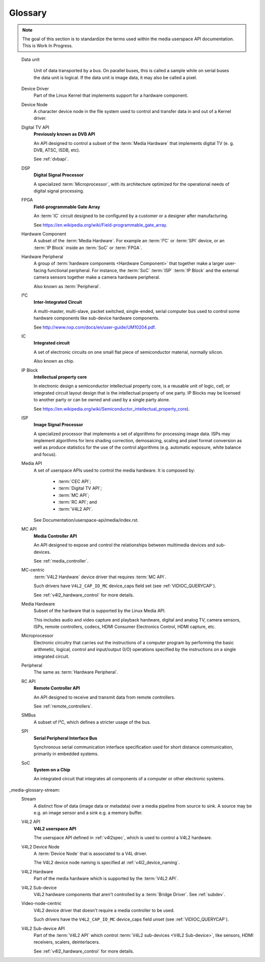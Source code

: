 .. SPDX-License-Identifier: GPL-2.0 OR GFDL-1.1-no-invariants-or-later

========
Glossary
========

.. note::

   The goal of this section is to standardize the terms used within the media
   userspace API documentation. This is Work In Progress.

.. Please keep the glossary entries in alphabetical order

.. glossary::

    Bridge Driver
	A :term:`Device Driver` that implements the main logic to talk with
	media hardware.

    CEC API
	**Consumer Electronics Control API**

	An API designed to receive and transmit data via an HDMI
	CEC interface.

	See :ref:`cec`.

.. _media-glossary-data-unit:

    Data unit

	Unit of data transported by a bus. On parallel buses, this is called a
	sample while on serial buses the data unit is logical. If the data unit
	is image data, it may also be called a pixel.

    Device Driver
	Part of the Linux Kernel that implements support for a hardware
	component.

    Device Node
	A character device node in the file system used to control and
	transfer data in and out of a Kernel driver.

    Digital TV API
	**Previously known as DVB API**

	An API designed to control a subset of the :term:`Media Hardware`
	that implements	digital TV (e. g. DVB, ATSC, ISDB, etc).

	See :ref:`dvbapi`.

    DSP
        **Digital Signal Processor**

	A specialized :term:`Microprocessor`, with its architecture
	optimized for the operational needs of digital signal processing.

    FPGA
	**Field-programmable Gate Array**

	An :term:`IC` circuit designed to be configured by a customer or
	a designer after manufacturing.

	See https://en.wikipedia.org/wiki/Field-programmable_gate_array.

    Hardware Component
	A subset of the :term:`Media Hardware`. For example an :term:`I²C` or
	:term:`SPI` device, or an :term:`IP Block` inside an
	:term:`SoC` or :term:`FPGA`.

    Hardware Peripheral
	A group of :term:`hardware components <Hardware Component>` that
	together make a larger user-facing functional peripheral. For
	instance, the :term:`SoC` :term:`ISP` :term:`IP Block`
	and the external camera sensors together make a camera hardware
	peripheral.

	Also known as :term:`Peripheral`.

    I²C
	**Inter-Integrated Circuit**

	A  multi-master, multi-slave, packet switched, single-ended,
	serial computer bus used to control some hardware components
	like sub-device hardware components.

	See http://www.nxp.com/docs/en/user-guide/UM10204.pdf.

    IC
	**Integrated circuit**

	A set of electronic circuits on one small flat piece of
	semiconductor material, normally silicon.

	Also known as chip.

    IP Block
	**Intellectual property core**

	In electronic design a semiconductor intellectual property core,
	is a reusable unit of logic, cell, or integrated circuit layout
	design that is the intellectual property of one party.
	IP Blocks may be licensed to another party or can be owned
	and used by a single party alone.

	See https://en.wikipedia.org/wiki/Semiconductor_intellectual_property_core).

    ISP
	**Image Signal Processor**

	A specialized processor that implements a set of algorithms for
	processing image data. ISPs may implement algorithms for lens
	shading correction, demosaicing, scaling and pixel format conversion
	as well as produce statistics for the use of the control
	algorithms (e.g. automatic exposure, white balance and focus).

    Media API
	A set of userspace APIs used to control the media hardware. It is
	composed by:

	  - :term:`CEC API`;
	  - :term:`Digital TV API`;
	  - :term:`MC API`;
	  - :term:`RC API`; and
	  - :term:`V4L2 API`.

	See Documentation/userspace-api/media/index.rst.

    MC API
	**Media Controller API**

	An API designed to expose and control the relationships between
	multimedia devices and sub-devices.

	See :ref:`media_controller`.

    MC-centric
	:term:`V4L2 Hardware` device driver that requires :term:`MC API`.

	Such drivers have ``V4L2_CAP_IO_MC`` device_caps field set
	(see :ref:`VIDIOC_QUERYCAP`).

	See :ref:`v4l2_hardware_control` for more details.

    Media Hardware
	Subset of the hardware that is supported by the Linux Media API.

	This includes audio and video capture and playback hardware,
	digital and analog TV, camera sensors, ISPs, remote controllers,
	codecs, HDMI Consumer Electronics Control, HDMI capture, etc.

    Microprocessor
	Electronic circuitry that carries out the instructions of a
	computer program by performing the basic arithmetic, logical,
	control and input/output (I/O) operations specified by the
	instructions on a single integrated circuit.

    Peripheral
	The same as :term:`Hardware Peripheral`.

    RC API
	**Remote Controller API**

	An API designed to receive and transmit data from remote
	controllers.

	See :ref:`remote_controllers`.

    SMBus
	A subset of I²C, which defines a stricter usage of the bus.

    SPI
	**Serial Peripheral Interface Bus**

	Synchronous serial communication interface specification used for
	short distance communication, primarily in embedded systems.

    SoC
	**System on a Chip**

	An integrated circuit that integrates all components of a computer
	or other electronic systems.

_media-glossary-stream:
    Stream
	A distinct flow of data (image data or metadata) over a media pipeline
	from source to sink. A source may be e.g. an image sensor and a sink
	e.g. a memory buffer.

    V4L2 API
	**V4L2 userspace API**

	The userspace API defined in :ref:`v4l2spec`, which is used to
	control a V4L2 hardware.

    V4L2 Device Node
	A :term:`Device Node` that is associated to a V4L driver.

	The V4L2 device node naming is specified at :ref:`v4l2_device_naming`.

    V4L2 Hardware
	Part of the media hardware which is supported by the :term:`V4L2 API`.

    V4L2 Sub-device
	V4L2 hardware components that aren't controlled by a
	:term:`Bridge Driver`. See :ref:`subdev`.

    Video-node-centric
	V4L2 device driver that doesn't require a media controller to be used.

	Such drivers have the ``V4L2_CAP_IO_MC`` device_caps field unset
	(see :ref:`VIDIOC_QUERYCAP`).

    V4L2 Sub-device API
	Part of the :term:`V4L2 API` which control
	:term:`V4L2 sub-devices <V4L2 Sub-device>`, like sensors,
	HDMI receivers, scalers, deinterlacers.

	See :ref:`v4l2_hardware_control` for more details.
